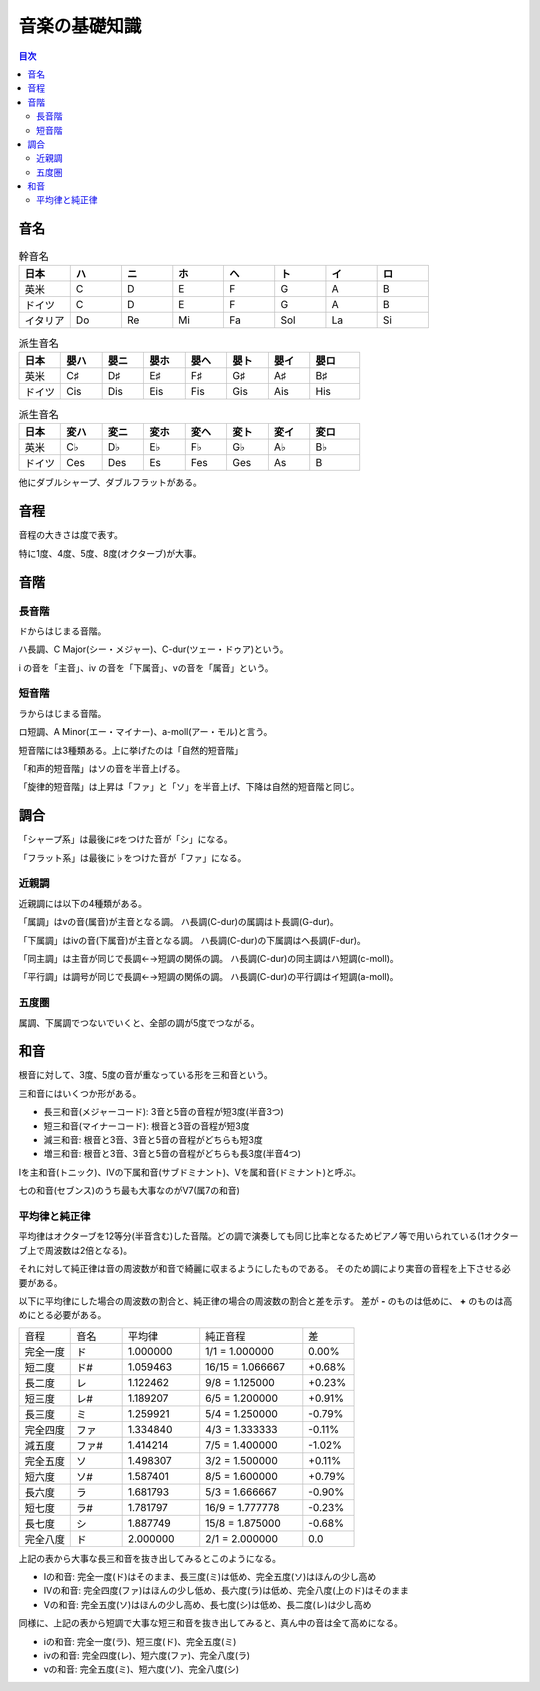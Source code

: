 ================
 音楽の基礎知識
================

.. contents:: 目次

音名
====

.. csv-table:: 幹音名
   :widths: 10 10 10 10 10 10 10 10
   :header: 日本, ハ, ニ, ホ, ヘ, ト, イ, ロ 

   英米, C, D, E, F, G, A, B
   ドイツ, C, D, E, F, G, A, B
   イタリア, Do, Re, Mi, Fa, Sol, La, Si

.. csv-table:: 派生音名
   :widths: 10 10 10 10 10 10 10 12
   :header: 日本, 嬰ハ, 嬰ニ, 嬰ホ, 嬰ヘ, 嬰ト, 嬰イ, 嬰ロ

   英米, C♯, D♯, E♯, F♯, G♯, A♯, B♯
   ドイツ, Cis, Dis, Eis, Fis, Gis, Ais, His

.. csv-table:: 派生音名
   :widths: 10 10 10 10 10 10 10 12
   :header: 日本, 変ハ, 変ニ, 変ホ, 変ヘ, 変ト, 変イ, 変ロ

   英米, C♭, D♭, E♭, F♭, G♭, A♭, B♭
   ドイツ, Ces, Des, Es, Fes, Ges, As, B

他にダブルシャープ、ダブルフラットがある。

音程
====
音程の大きさは度で表す。

.. image:: http://xn--i6q789c.com/gakuten/img/1do-8do.gif

特に1度、4度、5度、8度(オクターブ)が大事。

音階
====

長音階
------
ドからはじまる音階。

.. image:: http://xn--i6q789c.com/gakuten/img/C-dur.gif

ハ長調、C Major(シー・メジャー)、C-dur(ツェー・ドゥア)という。

i の音を「主音」、iv の音を「下属音」、vの音を「属音」という。

短音階
------
ラからはじまる音階。

.. image:: http://xn--i6q789c.com/gakuten/img/a-moll.gif

ロ短調、A Minor(エー・マイナー)、a-moll(アー・モル)と言う。

短音階には3種類ある。上に挙げたのは「自然的短音階」

「和声的短音階」はソの音を半音上げる。

.. image:: http://xn--i6q789c.com/gakuten/img/a-moll_waseitekitanonkai.gif

「旋律的短音階」は上昇は「ファ」と「ソ」を半音上げ、下降は自然的短音階と同じ。

.. image:: http://xn--i6q789c.com/gakuten/img/a-moll_senritsutekitanonkai.gif

調合
====
「シャープ系」は最後に♯をつけた音が「シ」になる。

.. image:: http://xn--i6q789c.com/gakuten/img/gclef-sharp7.gif

.. image:: http://xn--i6q789c.com/gakuten/img/fclef-sharp7.gif

「フラット系」は最後に♭をつけた音が「ファ」になる。

.. image:: http://xn--i6q789c.com/gakuten/img/gclef-flat7.gif

.. image:: http://xn--i6q789c.com/gakuten/img/fclef-flat7.gif

近親調
------
近親調には以下の4種類がある。

「属調」はvの音(属音)が主音となる調。
ハ長調(C-dur)の属調はト長調(G-dur)。

「下属調」はivの音(下属音)が主音となる調。
ハ長調(C-dur)の下属調はヘ長調(F-dur)。

「同主調」は主音が同じで長調←→短調の関係の調。
ハ長調(C-dur)の同主調はハ短調(c-moll)。

「平行調」は調号が同じで長調←→短調の関係の調。
ハ長調(C-dur)の平行調はイ短調(a-moll)。

五度圏
------
属調、下属調でつないでいくと、全部の調が5度でつながる。

.. image:: http://xn--i6q789c.com/gakuten/img/godoken.gif

和音
====
根音に対して、3度、5度の音が重なっている形を三和音という。

.. image:: http://xn--i6q789c.com/gakuten/img/sanwaon.gif

三和音にはいくつか形がある。

- 長三和音(メジャーコード): 3音と5音の音程が短3度(半音3つ)
- 短三和音(マイナーコード): 根音と3音の音程が短3度
- 減三和音: 根音と3音、3音と5音の音程がどちらも短3度
- 増三和音: 根音と3音、3音と5音の音程がどちらも長3度(半音4つ)

.. image:: http://xn--i6q789c.com/gakuten/img/sanwaon_shurui.gif

Iを主和音(トニック)、IVの下属和音(サブドミナント)、Vを属和音(ドミナント)と呼ぶ。

.. image:: http://xn--i6q789c.com/gakuten/img/sanwaon_dur.gif

七の和音(セブンス)のうち最も大事なのがV7(属7の和音)

.. image:: http://xn--i6q789c.com/gakuten/img/7nowaon_dur.gif

平均律と純正律
--------------
平均律はオクターブを12等分(半音含む)した音階。どの調で演奏しても同じ比率となるためピアノ等で用いられている(1オクターブ上で周波数は2倍となる)。

それに対して純正律は音の周波数が和音で綺麗に収まるようにしたものである。
そのため調により実音の音程を上下させる必要がある。

以下に平均律にした場合の周波数の割合と、純正律の場合の周波数の割合と差を示す。
差が **-** のものは低めに、 **+** のものは高めにとる必要がある。

.. csv-table::
   :widths: 10 10 15 20 10

   音程 , 音名, 平均律 , 純正音程 , 差
   完全一度 , ド, 1.000000 , 1/1 = 1.000000 , 0.00%
   短二度 , ド#, 1.059463 , 16/15 = 1.066667 , +0.68%
   長二度 , レ, 1.122462 , 9/8 = 1.125000 , +0.23%
   短三度 , レ#, 1.189207 , 6/5 = 1.200000 , +0.91%
   長三度 , ミ, 1.259921 , 5/4 = 1.250000 , -0.79%
   完全四度 , ファ, 1.334840 , 4/3 = 1.333333 , -0.11%
   減五度 , ファ#, 1.414214 , 7/5 = 1.400000 , -1.02%
   完全五度 , ソ, 1.498307 , 3/2 = 1.500000 , +0.11%
   短六度 , ソ#, 1.587401 , 8/5 = 1.600000 , +0.79%
   長六度 , ラ, 1.681793 , 5/3 = 1.666667 , -0.90%
   短七度 , ラ#, 1.781797 , 16/9 = 1.777778 , -0.23%
   長七度 , シ, 1.887749 , 15/8 = 1.875000 , -0.68%
   完全八度 , ド, 2.000000 , 2/1 = 2.000000 , 0.0

上記の表から大事な長三和音を抜き出してみるとこのようになる。

- Iの和音: 完全一度(ド)はそのまま、長三度(ミ)は低め、完全五度(ソ)はほんの少し高め
- IVの和音: 完全四度(ファ)はほんの少し低め、長六度(ラ)は低め、完全八度(上のド)はそのまま
- Vの和音: 完全五度(ソ)はほんの少し高め、長七度(シ)は低め、長二度(レ)は少し高め

同様に、上記の表から短調で大事な短三和音を抜き出してみると、真ん中の音は全て高めになる。

- iの和音: 完全一度(ラ)、短三度(ド)、完全五度(ミ)
- ivの和音: 完全四度(レ)、短六度(ファ)、完全八度(ラ)
- vの和音: 完全五度(ミ)、短六度(ソ)、完全八度(シ)

